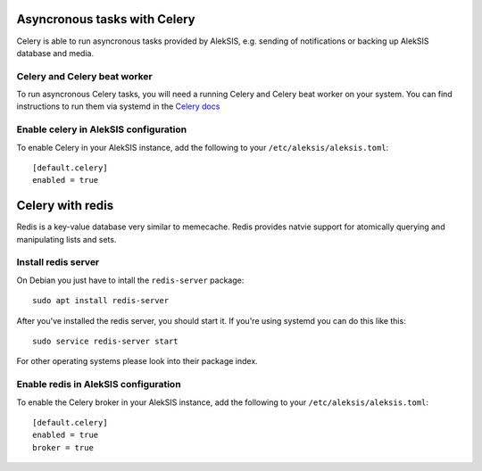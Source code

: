 Asyncronous tasks with Celery
=============================

Celery is able to run asyncronous tasks provided by AlekSIS, e.g. sending of notifications or backing up AlekSIS database and media.

Celery and Celery beat worker
-----------------------------

To run asyncronous Celery tasks, you will need a running Celery and Celery beat worker on your system. You can find instructions to run them via systemd in the `Celery docs`_

Enable celery in AlekSIS configuration
--------------------------------------

To enable Celery in your AlekSIS instance, add the following to your ``/etc/aleksis/aleksis.toml``::

    [default.celery]
    enabled = true

Celery with redis
=================

Redis is a key-value database very similar to memecache. Redis provides natvie support for atomically querying and manipulating lists and sets.

Install redis server
--------------------

On Debian you just have to intall the ``redis-server`` package::

    sudo apt install redis-server

After you've installed the redis server, you should start it. If you're using systemd you can do this like this::

    sudo service redis-server start

For other operating systems please look into their package index.

Enable redis in AlekSIS configuration
-------------------------------------

To enable the Celery broker in your AlekSIS instance, add the following to your ``/etc/aleksis/aleksis.toml``::

    [default.celery]
    enabled = true
    broker = true

.. _Celery docs: https://docs.celeryproject.org/en/stable/userguide/daemonizing.html
